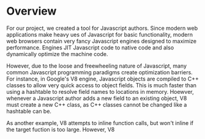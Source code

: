 * Overview
For our project, we created a tool for Javascript authors.  Since
modern web applications make heavy ues of Javascript for basic
functionality, modern web browsers contain very fancy Javascript
engines designed to maximize performance. Engines JIT Javascript code
to native code and also dynamically optimize the machine code.

However, due to the loose and freewheeling nature of Javascript, many
common Javascript programming paradigms create optimization barriers.
For instance, in Google's V8 engine, Javascript objects are compiled
to C++ classes to allow very quick access to object fields. This is
much faster than using a hashtable to resolve field names to locations
in memory.  Hoewver, whenever a Javascript author adds a new field to
an existing object, V8 must create a new C++ class, as C++ classes
cannot be changed like a hashtable can be.

As another example, V8 attempts to inline function calls, but won't 
inline if the target fuction is too large. However, V8 

